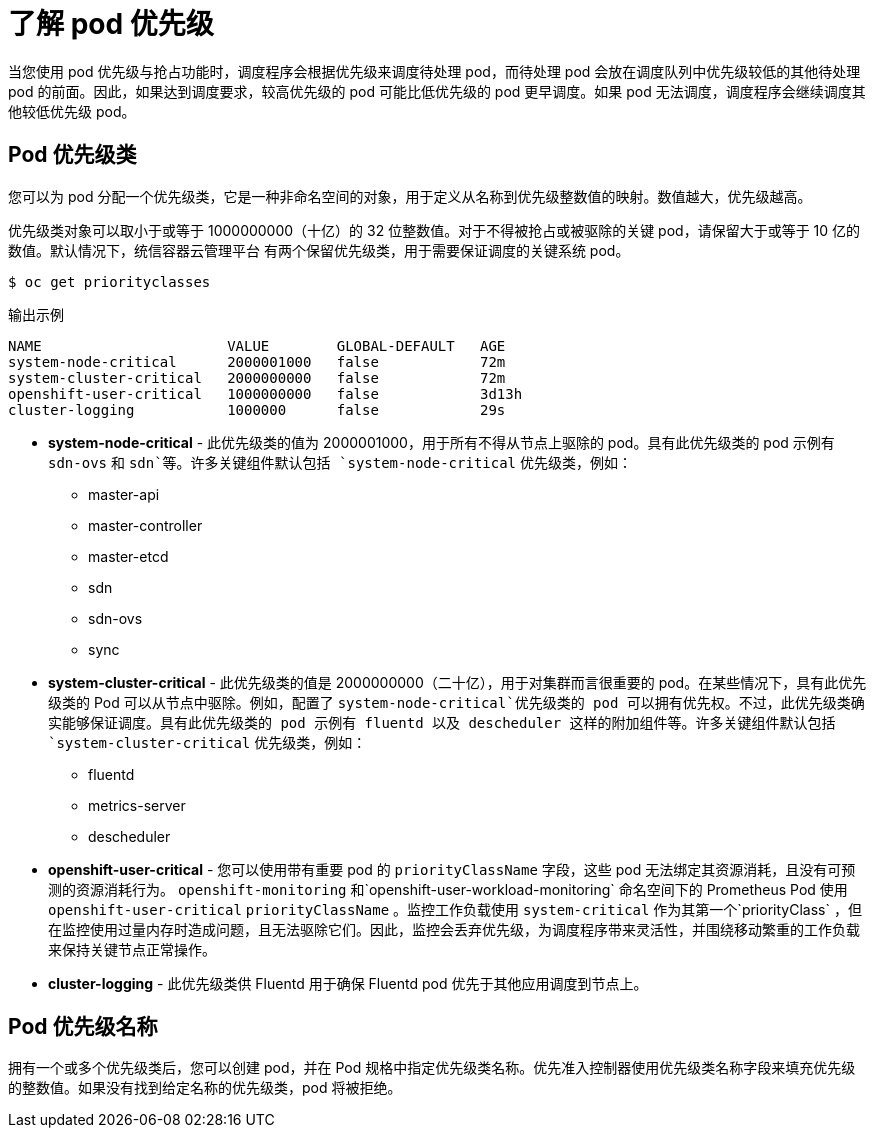 // Module included in the following assemblies:
//
// * nodes/nodes-pods-priority.adoc

:_content-type: CONCEPT
[id="nodes-pods-priority-about_{context}"]
= 了解 pod 优先级

当您使用 pod 优先级与抢占功能时，调度程序会根据优先级来调度待处理 pod，而待处理 pod 会放在调度队列中优先级较低的其他待处理 pod 的前面。因此，如果达到调度要求，较高优先级的 pod 可能比低优先级的 pod 更早调度。如果 pod 无法调度，调度程序会继续调度其他较低优先级 pod。

[id="admin-guide-priority-preemption-priority-class_{context}"]
== Pod 优先级类

您可以为 pod 分配一个优先级类，它是一种非命名空间的对象，用于定义从名称到优先级整数值的映射。数值越大，优先级越高。

优先级类对象可以取小于或等于 1000000000（十亿）的 32 位整数值。对于不得被抢占或被驱除的关键 pod，请保留大于或等于 10 亿的数值。默认情况下，统信容器云管理平台 有两个保留优先级类，用于需要保证调度的关键系统 pod。

[source,terminal]
----
$ oc get priorityclasses
----

.输出示例
[source,terminal]
----
NAME                      VALUE        GLOBAL-DEFAULT   AGE
system-node-critical      2000001000   false            72m
system-cluster-critical   2000000000   false            72m
openshift-user-critical   1000000000   false            3d13h
cluster-logging           1000000      false            29s
----

* *system-node-critical* - 此优先级类的值为 2000001000，用于所有不得从节点上驱除的 pod。具有此优先级类的 pod 示例有 `sdn-ovs` 和 `sdn`等。许多关键组件默认包括 `system-node-critical` 优先级类，例如：
+
** master-api
** master-controller
** master-etcd
** sdn
** sdn-ovs
** sync

* *system-cluster-critical* - 此优先级类的值是 2000000000（二十亿），用于对集群而言很重要的 pod。在某些情况下，具有此优先级类的 Pod 可以从节点中驱除。例如，配置了 `system-node-critical`优先级类的 pod 可以拥有优先权。不过，此优先级类确实能够保证调度。具有此优先级类的 pod 示例有 fluentd 以及 descheduler 这样的附加组件等。许多关键组件默认包括 `system-cluster-critical` 优先级类，例如：
+
** fluentd
** metrics-server
** descheduler

* *openshift-user-critical* -  您可以使用带有重要 pod 的 `priorityClassName` 字段，这些 pod 无法绑定其资源消耗，且没有可预测的资源消耗行为。 `openshift-monitoring` 和`openshift-user-workload-monitoring` 命名空间下的 Prometheus Pod 使用 `openshift-user-critical` `priorityClassName` 。监控工作负载使用 `system-critical` 作为其第一个`priorityClass` ，但在监控使用过量内存时造成问题，且无法驱除它们。因此，监控会丢弃优先级，为调度程序带来灵活性，并围绕移动繁重的工作负载来保持关键节点正常操作。

* *cluster-logging* - 此优先级类供 Fluentd 用于确保 Fluentd pod 优先于其他应用调度到节点上。

[id="admin-guide-priority-preemption-names_{context}"]
== Pod 优先级名称

拥有一个或多个优先级类后，您可以创建 pod，并在 Pod 规格中指定优先级类名称。优先准入控制器使用优先级类名称字段来填充优先级的整数值。如果没有找到给定名称的优先级类，pod 将被拒绝。
